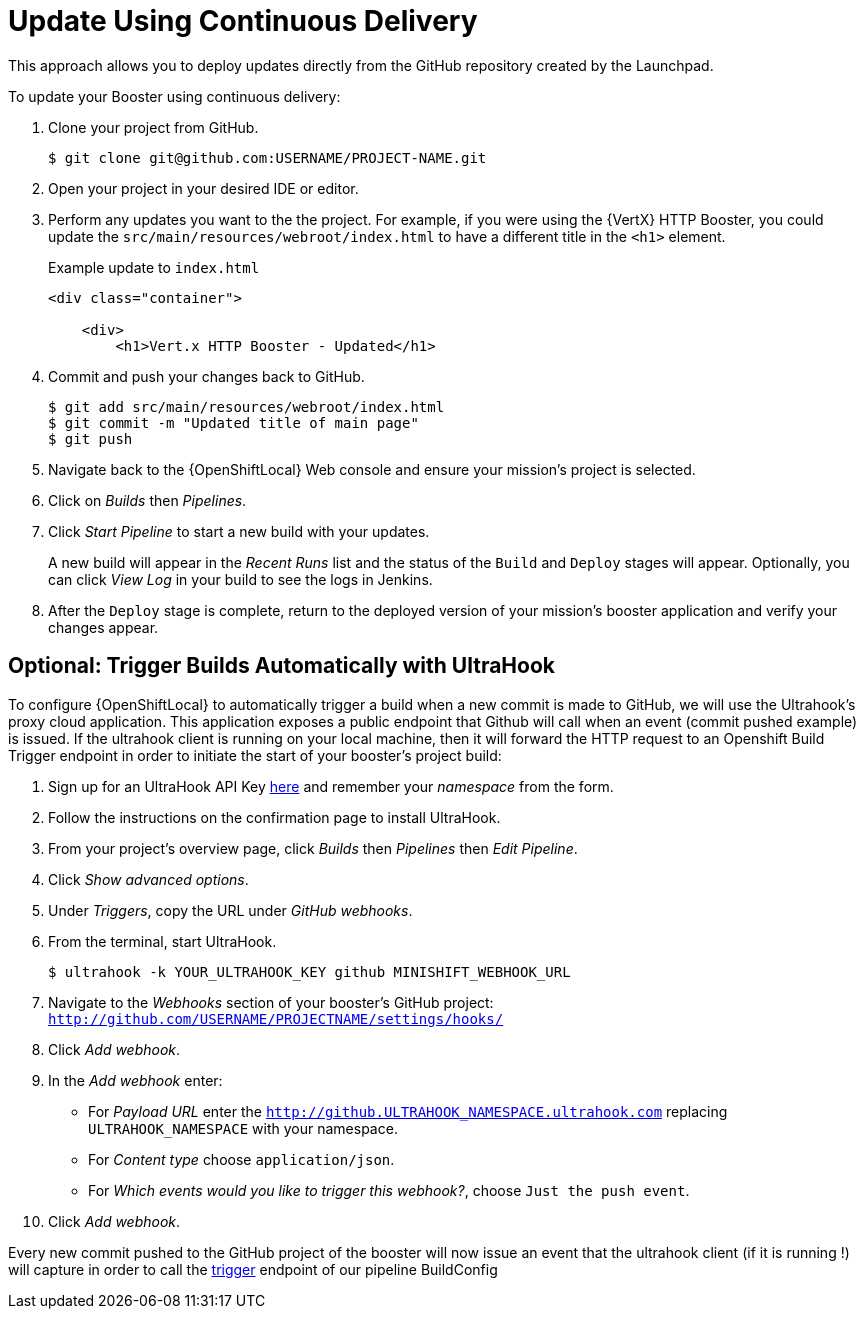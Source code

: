 = Update Using Continuous Delivery

This approach allows you to deploy updates directly from the GitHub repository created by the Launchpad. 

To update your Booster using continuous delivery:

. Clone your project from GitHub.
+
[source,options="nowrap",subs="attributes+"]
----
$ git clone git@github.com:USERNAME/PROJECT-NAME.git
----

. Open your project in your desired IDE or editor.

. Perform any updates you want to the the project. For example, if you were using the {VertX} HTTP Booster, you could update the `src/main/resources/webroot/index.html` to have a different title in the `<h1>` element.
+
.Example update to `index.html`
[source,options="nowrap",subs="attributes+"]
----
<div class="container">

    <div>
        <h1>Vert.x HTTP Booster - Updated</h1>
----

. Commit and push your changes back to GitHub.
+
[source,options="nowrap",subs="attributes+"]
----
$ git add src/main/resources/webroot/index.html
$ git commit -m "Updated title of main page"
$ git push
----

. Navigate back to the {OpenShiftLocal} Web console and ensure your mission's project is selected.

. Click on _Builds_ then _Pipelines_.

. Click _Start Pipeline_ to start a new build with your updates.
+
A new build will appear in the _Recent Runs_ list and the status of the `Build` and `Deploy` stages will appear. Optionally, you can click _View Log_ in your build to see the logs in Jenkins.

. After the `Deploy` stage is complete, return to the deployed version of your mission's booster application and verify your changes appear.

== Optional: Trigger Builds Automatically with UltraHook

To configure {OpenShiftLocal} to automatically trigger a build when a new commit is made to GitHub, we will use the Ultrahook's proxy cloud application.
This application exposes a public endpoint that Github will call when an event (commit pushed example) is issued. If the ultrahook client is running on your local
machine, then it will forward the HTTP request to an Openshift Build Trigger endpoint in order to initiate the start of your booster's project build:

. Sign up for an UltraHook API Key link:http://www.ultrahook.com/register[here] and remember your _namespace_ from the form.

. Follow the instructions on the confirmation page to install UltraHook.

. From your project's overview page, click _Builds_ then _Pipelines_ then _Edit Pipeline_.

. Click _Show advanced options_.

. Under _Triggers_, copy the URL under _GitHub webhooks_.

. From the terminal, start UltraHook.
+
[source,options="nowrap",subs="attributes+"]
----
$ ultrahook -k YOUR_ULTRAHOOK_KEY github MINISHIFT_WEBHOOK_URL
----

. Navigate to the _Webhooks_ section of your booster's GitHub project: `http://github.com/USERNAME/PROJECTNAME/settings/hooks/`

. Click _Add webhook_.

. In the _Add webhook_ enter:
+
** For _Payload URL_ enter the `http://github.ULTRAHOOK_NAMESPACE.ultrahook.com` replacing `ULTRAHOOK_NAMESPACE` with your namespace.
** For _Content type_ choose `application/json`.
** For _Which events would you like to trigger this webhook?_, choose `Just the push event`.

. Click _Add webhook_.

Every new commit pushed to the GitHub project of the booster will now issue an event that the ultrahook client (if it is running !) will capture in order
to call the https://docs.openshift.org/latest/dev_guide/builds/index.html#build-triggers[trigger] endpoint of our pipeline BuildConfig